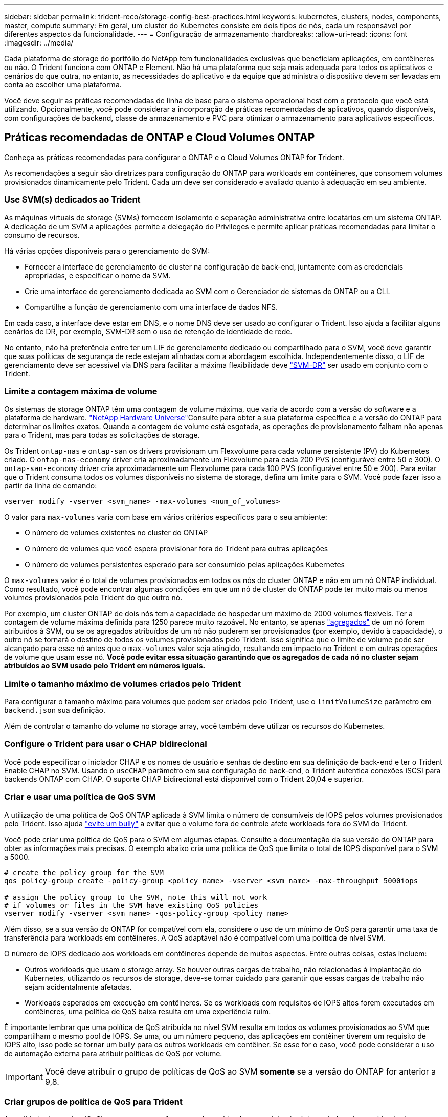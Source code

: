 ---
sidebar: sidebar 
permalink: trident-reco/storage-config-best-practices.html 
keywords: kubernetes, clusters, nodes, components, master, compute 
summary: Em geral, um cluster do Kubernetes consiste em dois tipos de nós, cada um responsável por diferentes aspectos da funcionalidade. 
---
= Configuração de armazenamento
:hardbreaks:
:allow-uri-read: 
:icons: font
:imagesdir: ../media/


Cada plataforma de storage do portfólio do NetApp tem funcionalidades exclusivas que beneficiam aplicações, em contêineres ou não. O Trident funciona com ONTAP e Element. Não há uma plataforma que seja mais adequada para todos os aplicativos e cenários do que outra, no entanto, as necessidades do aplicativo e da equipe que administra o dispositivo devem ser levadas em conta ao escolher uma plataforma.

Você deve seguir as práticas recomendadas de linha de base para o sistema operacional host com o protocolo que você está utilizando. Opcionalmente, você pode considerar a incorporação de práticas recomendadas de aplicativos, quando disponíveis, com configurações de backend, classe de armazenamento e PVC para otimizar o armazenamento para aplicativos específicos.



== Práticas recomendadas de ONTAP e Cloud Volumes ONTAP

Conheça as práticas recomendadas para configurar o ONTAP e o Cloud Volumes ONTAP for Trident.

As recomendações a seguir são diretrizes para configuração do ONTAP para workloads em contêineres, que consomem volumes provisionados dinamicamente pelo Trident. Cada um deve ser considerado e avaliado quanto à adequação em seu ambiente.



=== Use SVM(s) dedicados ao Trident

As máquinas virtuais de storage (SVMs) fornecem isolamento e separação administrativa entre locatários em um sistema ONTAP. A dedicação de um SVM a aplicações permite a delegação do Privileges e permite aplicar práticas recomendadas para limitar o consumo de recursos.

Há várias opções disponíveis para o gerenciamento do SVM:

* Fornecer a interface de gerenciamento de cluster na configuração de back-end, juntamente com as credenciais apropriadas, e especificar o nome da SVM.
* Crie uma interface de gerenciamento dedicada ao SVM com o Gerenciador de sistemas do ONTAP ou a CLI.
* Compartilhe a função de gerenciamento com uma interface de dados NFS.


Em cada caso, a interface deve estar em DNS, e o nome DNS deve ser usado ao configurar o Trident. Isso ajuda a facilitar alguns cenários de DR, por exemplo, SVM-DR sem o uso de retenção de identidade de rede.

No entanto, não há preferência entre ter um LIF de gerenciamento dedicado ou compartilhado para o SVM, você deve garantir que suas políticas de segurança de rede estejam alinhadas com a abordagem escolhida. Independentemente disso, o LIF de gerenciamento deve ser acessível via DNS para facilitar a máxima flexibilidade deve https://docs.netapp.com/ontap-9/topic/com.netapp.doc.pow-dap/GUID-B9E36563-1C7A-48F5-A9FF-1578B99AADA9.html["SVM-DR"^] ser usado em conjunto com o Trident.



=== Limite a contagem máxima de volume

Os sistemas de storage ONTAP têm uma contagem de volume máxima, que varia de acordo com a versão do software e a plataforma de hardware.  https://hwu.netapp.com/["NetApp Hardware Universe"^]Consulte para obter a sua plataforma específica e a versão do ONTAP para determinar os limites exatos. Quando a contagem de volume está esgotada, as operações de provisionamento falham não apenas para o Trident, mas para todas as solicitações de storage.

Os Trident `ontap-nas` e `ontap-san` os drivers provisionam um Flexvolume para cada volume persistente (PV) do Kubernetes criado. O `ontap-nas-economy` driver cria aproximadamente um Flexvolume para cada 200 PVS (configurável entre 50 e 300). O `ontap-san-economy` driver cria aproximadamente um Flexvolume para cada 100 PVS (configurável entre 50 e 200). Para evitar que o Trident consuma todos os volumes disponíveis no sistema de storage, defina um limite para o SVM. Você pode fazer isso a partir da linha de comando:

[listing]
----
vserver modify -vserver <svm_name> -max-volumes <num_of_volumes>
----
O valor para `max-volumes` varia com base em vários critérios específicos para o seu ambiente:

* O número de volumes existentes no cluster do ONTAP
* O número de volumes que você espera provisionar fora do Trident para outras aplicações
* O número de volumes persistentes esperado para ser consumido pelas aplicações Kubernetes


O `max-volumes` valor é o total de volumes provisionados em todos os nós do cluster ONTAP e não em um nó ONTAP individual. Como resultado, você pode encontrar algumas condições em que um nó de cluster do ONTAP pode ter muito mais ou menos volumes provisionados pelo Trident do que outro nó.

Por exemplo, um cluster ONTAP de dois nós tem a capacidade de hospedar um máximo de 2000 volumes flexíveis. Ter a contagem de volume máxima definida para 1250 parece muito razoável. No entanto, se apenas https://library.netapp.com/ecmdocs/ECMP1368859/html/GUID-3AC7685D-B150-4C1F-A408-5ECEB3FF0011.html["agregados"^] de um nó forem atribuídos à SVM, ou se os agregados atribuídos de um nó não puderem ser provisionados (por exemplo, devido à capacidade), o outro nó se tornará o destino de todos os volumes provisionados pelo Trident. Isso significa que o limite de volume pode ser alcançado para esse nó antes que o `max-volumes` valor seja atingido, resultando em impacto no Trident e em outras operações de volume que usam esse nó. *Você pode evitar essa situação garantindo que os agregados de cada nó no cluster sejam atribuídos ao SVM usado pelo Trident em números iguais.*



=== Limite o tamanho máximo de volumes criados pelo Trident

Para configurar o tamanho máximo para volumes que podem ser criados pelo Trident, use o `limitVolumeSize` parâmetro em `backend.json` sua definição.

Além de controlar o tamanho do volume no storage array, você também deve utilizar os recursos do Kubernetes.



=== Configure o Trident para usar o CHAP bidirecional

Você pode especificar o iniciador CHAP e os nomes de usuário e senhas de destino em sua definição de back-end e ter o Trident Enable CHAP no SVM. Usando o `useCHAP` parâmetro em sua configuração de back-end, o Trident autentica conexões iSCSI para backends ONTAP com CHAP. O suporte CHAP bidirecional está disponível com o Trident 20,04 e superior.



=== Criar e usar uma política de QoS SVM

A utilização de uma política de QoS ONTAP aplicada à SVM limita o número de consumíveis de IOPS pelos volumes provisionados pelo Trident. Isso ajuda http://docs.netapp.com/ontap-9/topic/com.netapp.doc.pow-perf-mon/GUID-77DF9BAF-4ED7-43F6-AECE-95DFB0680D2F.html?cp=7_1_2_1_2["evite um bully"^] a evitar que o volume fora de controle afete workloads fora do SVM do Trident.

Você pode criar uma política de QoS para o SVM em algumas etapas. Consulte a documentação da sua versão do ONTAP para obter as informações mais precisas. O exemplo abaixo cria uma política de QoS que limita o total de IOPS disponível para o SVM a 5000.

[listing]
----
# create the policy group for the SVM
qos policy-group create -policy-group <policy_name> -vserver <svm_name> -max-throughput 5000iops

# assign the policy group to the SVM, note this will not work
# if volumes or files in the SVM have existing QoS policies
vserver modify -vserver <svm_name> -qos-policy-group <policy_name>
----
Além disso, se a sua versão do ONTAP for compatível com ela, considere o uso de um mínimo de QoS para garantir uma taxa de transferência para workloads em contêineres. A QoS adaptável não é compatível com uma política de nível SVM.

O número de IOPS dedicado aos workloads em contêineres depende de muitos aspectos. Entre outras coisas, estas incluem:

* Outros workloads que usam o storage array. Se houver outras cargas de trabalho, não relacionadas à implantação do Kubernetes, utilizando os recursos de storage, deve-se tomar cuidado para garantir que essas cargas de trabalho não sejam acidentalmente afetadas.
* Workloads esperados em execução em contêineres. Se os workloads com requisitos de IOPS altos forem executados em contêineres, uma política de QoS baixa resulta em uma experiência ruim.


É importante lembrar que uma política de QoS atribuída no nível SVM resulta em todos os volumes provisionados ao SVM que compartilham o mesmo pool de IOPS. Se uma, ou um número pequeno, das aplicações em contêiner tiverem um requisito de IOPS alto, isso pode se tornar um bully para os outros workloads em contêiner. Se esse for o caso, você pode considerar o uso de automação externa para atribuir políticas de QoS por volume.


IMPORTANT: Você deve atribuir o grupo de políticas de QoS ao SVM *somente* se a versão do ONTAP for anterior a 9,8.



=== Criar grupos de política de QoS para Trident

A qualidade do serviço (QoS) garante que a performance de workloads essenciais não é degradada pelos workloads da concorrência. Os grupos de política de QoS do ONTAP fornecem opções de QoS para volumes e permitem que os usuários definam o limite máximo de taxa de transferência para um ou mais workloads. Para obter mais informações sobre QoS, https://docs.netapp.com/ontap-9/topic/com.netapp.doc.pow-perf-mon/GUID-77DF9BAF-4ED7-43F6-AECE-95DFB0680D2F.html["Garantir taxa de transferência com QoS"^] consulte . É possível especificar grupos de políticas de QoS no back-end ou em um pool de storage, e eles são aplicados a cada volume criado nesse pool ou back-end.

O ONTAP tem dois tipos de grupos de política de QoS: Tradicional e adaptável. Os grupos de políticas tradicionais fornecem uma taxa de transferência máxima fixa (ou mínima, em versões posteriores) em IOPS. O serviço adaptável dimensiona automaticamente a taxa de transferência para o tamanho do workload, mantendo a taxa de IOPS para TBs|GBs conforme o tamanho do workload muda. Isso proporciona uma vantagem significativa ao gerenciar centenas ou milhares de workloads em uma implantação grande.

Considere o seguinte ao criar grupos de política de QoS:

* Você deve definir a `qosPolicy` chave no `defaults` bloco da configuração de back-end. Veja o seguinte exemplo de configuração de back-end:


[listing]
----
  {
    "version": 1,
    "storageDriverName": "ontap-nas",
    "managementLIF": "0.0.0.0",
    "dataLIF": "0.0.0.0",
    "svm": "svm0",
    "username": "user",
    "password": "pass",
    "defaults": {
      "qosPolicy": "standard-pg"
    },
    "storage": [
      {
        "labels": {"performance": "extreme"},
        "defaults": {
          "adaptiveQosPolicy": "extremely-adaptive-pg"
        }
      },
      {
        "labels": {"performance": "premium"},
        "defaults": {
          "qosPolicy": "premium-pg"
        }
      }
    ]
  }
----
* Você deve aplicar os grupos de políticas por volume, para que cada volume obtenha toda a taxa de transferência, conforme especificado pelo grupo de políticas. Grupos de políticas compartilhadas não são suportados.


Para obter mais informações sobre grupos de políticas de QoS, https://docs.netapp.com/ontap-9/topic/com.netapp.doc.dot-cm-cmpr-980/TOC__qos.html["Comandos de QoS ONTAP 9.8"^] consulte .



=== Limitar o acesso a recursos de storage aos membros do cluster do Kubernetes

Limitar o acesso aos volumes NFS e iSCSI LUNs criados pelo Trident é um componente essencial da postura de segurança para a implantação do Kubernetes. Isso impede que os hosts que não fazem parte do cluster do Kubernetes acessem os volumes e potencialmente modifiquem os dados inesperadamente.

É importante entender que os namespaces são o limite lógico dos recursos no Kubernetes. A suposição é que os recursos no mesmo namespace são capazes de ser compartilhados, no entanto, é importante, não há capacidade entre namespace. Isso significa que, embora os PVS sejam objetos globais, quando vinculados a um PVC, eles só são acessíveis por pods que estão no mesmo namespace. *É fundamental garantir que os namespaces sejam usados para fornecer separação quando apropriado.*

A principal preocupação da maioria das organizações com relação à segurança de dados em um contexto do Kubernetes é que um processo em um contêiner pode acessar o storage montado no host, mas que não se destina ao contêiner.  https://en.wikipedia.org/wiki/Linux_namespaces["Namespaces"^] foram concebidos para evitar este tipo de compromisso. No entanto, há uma exceção: Contentores privilegiados.

Um contentor privilegiado é aquele que é executado com permissões substancialmente mais no nível do host do que o normal. Estes não são negados por padrão, portanto, certifique-se de desativar a capacidade https://kubernetes.io/docs/concepts/policy/pod-security-policy/["diretivas de segurança do pod"^] usando o .

Para volumes em que o acesso é desejado tanto do Kubernetes quanto de hosts externos, o storage deve ser gerenciado de maneira tradicional, com o PV introduzido pelo administrador e não gerenciado pelo Trident. Isso garante que o volume de storage seja destruído somente quando o Kubernetes e os hosts externos forem desconetados e não estiverem mais usando o volume. Além disso, é possível aplicar uma política de exportação personalizada, que permite o acesso dos nós de cluster do Kubernetes e dos servidores direcionados fora do cluster do Kubernetes.

Para implantações que têm nós de infraestrutura dedicados (por exemplo, OpenShift) ou outros nós que não são agendáveis para aplicativos de usuário, políticas de exportação separadas devem ser usadas para limitar ainda mais o acesso aos recursos de armazenamento. Isso inclui a criação de uma política de exportação para serviços que são implantados nesses nós de infraestrutura (por exemplo, os serviços de métricas e Registro OpenShift) e aplicativos padrão que são implantados em nós que não são de infraestrutura.



=== Use uma política de exportação dedicada

Você deve garantir que existe uma política de exportação para cada back-end que permita somente o acesso aos nós presentes no cluster do Kubernetes. O Trident pode criar e gerenciar automaticamente políticas de exportação a partir da versão 20,04. Dessa forma, o Trident limita o acesso aos volumes provisionados por TI aos nós no cluster do Kubernetes e simplifica a adição/exclusão de nós.

Como alternativa, você também pode criar uma política de exportação manualmente e preenchê-la com uma ou mais regras de exportação que processam cada solicitação de acesso de nó:

* Use o `vserver export-policy create` comando ONTAP CLI para criar a política de exportação.
* Adicione regras à política de exportação usando o `vserver export-policy rule create` comando ONTAP CLI.


Executar esses comandos permite restringir quais nós do Kubernetes têm acesso aos dados.



===  `showmount`Desativar o SVM da aplicação

O `showmount` recurso permite que um cliente NFS consulte o SVM para obter uma lista de exportações de NFS disponíveis. Um pod implantado no cluster do Kubernetes pode emitir o `showmount -e` comando contra o LIF de dados e receber uma lista de montagens disponíveis, incluindo aquelas às quais ele não tem acesso. Embora isso, por si só, não seja um compromisso de segurança, ele fornece informações desnecessárias potencialmente ajudando um usuário não autorizado a se conetar a uma exportação NFS.

Você deve desativar `showmount` usando o comando ONTAP CLI no nível da SVM:

[listing]
----
vserver nfs modify -vserver <svm_name> -showmount disabled
----


== Práticas recomendadas da SolidFire

Conheça as práticas recomendadas para configurar o armazenamento SolidFire para Trident.



=== Crie uma conta SolidFire

Cada conta do SolidFire representa um proprietário de volume exclusivo e recebe seu próprio conjunto de credenciais do Protocolo de Autenticação de desafio-aperto (CHAP). Você pode acessar volumes atribuídos a uma conta usando o nome da conta e as credenciais CHAP relativas ou por meio de um grupo de acesso de volume. Uma conta pode ter até dois mil volumes atribuídos a ela, mas um volume pode pertencer a apenas uma conta.



=== Crie uma política de QoS

Use as políticas de qualidade do serviço (QoS) do SolidFire se quiser criar e salvar uma configuração padronizada de qualidade do serviço que pode ser aplicada a muitos volumes.

Você pode definir parâmetros de QoS em uma base por volume. O desempenho de cada volume pode ser garantido definindo três parâmetros configuráveis que definem a QoS: Min IOPS, Max IOPS e Burst IOPS.

Aqui estão os possíveis valores de IOPS mínimo, máximo e de pico sazonal para o tamanho de bloco 4Kb.

[cols="5*"]
|===
| Parâmetro IOPS | Definição | Valor mín | Valor padrão | Valor máximo (4Kb) 


 a| 
IOPS mín
 a| 
O nível garantido de desempenho para um volume.
| 50  a| 
50
 a| 
15000



 a| 
IOPS máx
 a| 
O desempenho não excederá este limite.
| 50  a| 
15000
 a| 
200.000



 a| 
IOPS de explosão
 a| 
Máximo de IOPS permitido em um cenário de pico curto.
| 50  a| 
15000
 a| 
200.000

|===

NOTE: Embora o IOPS máximo e o IOPS Burst possam ser definidos até 200.000 K, o desempenho máximo real de um volume é limitado pelo uso do cluster e pelo desempenho por nó.

O tamanho do bloco e a largura de banda têm uma influência direta no número de IOPS. À medida que os tamanhos de blocos aumentam, o sistema aumenta a largura de banda para um nível necessário para processar os tamanhos de blocos maiores. À medida que a largura de banda aumenta, o número de IOPS que o sistema consegue atingir diminui. Consulte https://www.netapp.com/pdf.html?item=/media/10502-tr-4644pdf.pdf["SolidFire qualidade do serviço"^] para obter mais informações sobre QoS e desempenho.



=== Autenticação SolidFire

O Element suporta dois métodos de autenticação: CHAP e volume Access Groups (VAG). O CHAP usa o protocolo CHAP para autenticar o host no back-end. Os grupos de acesso de volume controlam o acesso aos volumes que ele provisiona. O NetApp recomenda usar o CHAP para autenticação, pois é mais simples e não tem limites de escala.


NOTE: O Trident com o provisionador de CSI aprimorado suporta o uso da autenticação CHAP. Os VAG só devem ser utilizados no modo de funcionamento tradicional não CSI.

A autenticação CHAP (verificação de que o iniciador é o usuário de volume pretendido) é suportada apenas com controle de acesso baseado em conta. Se você estiver usando CHAP para autenticação, duas opções estão disponíveis: CHAP unidirecional e CHAP bidirecional. O CHAP unidirecional autentica o acesso ao volume usando o nome da conta do SolidFire e o segredo do iniciador. A opção CHAP bidirecional fornece a maneira mais segura de autenticar o volume porque o volume autentica o host através do nome da conta e do segredo do iniciador e, em seguida, o host autentica o volume através do nome da conta e do segredo de destino.

No entanto, se o CHAP não puder ser ativado e os VAG forem necessários, crie o grupo de acesso e adicione os iniciadores e volumes do host ao grupo de acesso. Cada IQN que você adicionar a um grupo de acesso pode acessar cada volume no grupo com ou sem autenticação CHAP. Se o iniciador iSCSI estiver configurado para usar autenticação CHAP, o controle de acesso baseado em conta será usado. Se o iniciador iSCSI não estiver configurado para usar a autenticação CHAP, o controle de acesso ao grupo de acesso de volume será usado.



== Onde encontrar mais informações?

Alguns dos documentos de melhores práticas estão listados abaixo. PESQUISE na https://www.netapp.com/search/["Biblioteca NetApp"^] para as versões mais atuais.

*ONTAP*

* https://www.netapp.com/pdf.html?item=/media/10720-tr-4067.pdf["Guia de práticas recomendadas e implementação de NFS"^]
* http://docs.netapp.com/ontap-9/topic/com.netapp.doc.dot-cm-sanag/home.html["Guia de administração DE SAN"^] (Para iSCSI)
* http://docs.netapp.com/ontap-9/topic/com.netapp.doc.exp-iscsi-rhel-cg/home.html["Configuração iSCSI Express para RHEL"^]


*Software Element*

* https://www.netapp.com/pdf.html?item=/media/10507-tr4639pdf.pdf["Configurando o SolidFire para Linux"^]


*NetApp HCI*

* https://docs.netapp.com/us-en/hci/docs/hci_prereqs_overview.html["Pré-requisitos de implantação do NetApp HCI"^]
* https://docs.netapp.com/us-en/hci/docs/concept_nde_access_overview.html["Acesse o mecanismo de implantação do NetApp"^]


*Informações sobre as melhores práticas de aplicação*

* https://docs.netapp.com/us-en/ontap-apps-dbs/mysql/mysql-overview.html["Melhores práticas para MySQL no ONTAP"^]
* https://www.netapp.com/pdf.html?item=/media/10510-tr-4605.pdf["Melhores práticas para MySQL no SolidFire"^]
* https://www.netapp.com/pdf.html?item=/media/10513-tr-4635pdf.pdf["NetApp SolidFire e Cassandra"^]
* https://www.netapp.com/pdf.html?item=/media/10511-tr4606pdf.pdf["Práticas recomendadas da Oracle no SolidFire"^]
* https://www.netapp.com/pdf.html?item=/media/10512-tr-4610pdf.pdf["Melhores práticas do PostgreSQL no SolidFire"^]


Nem todos os aplicativos têm diretrizes específicas, é importante trabalhar com sua equipe do NetApp e usar o https://www.netapp.com/search/["Biblioteca NetApp"^] para encontrar a documentação mais atualizada.

